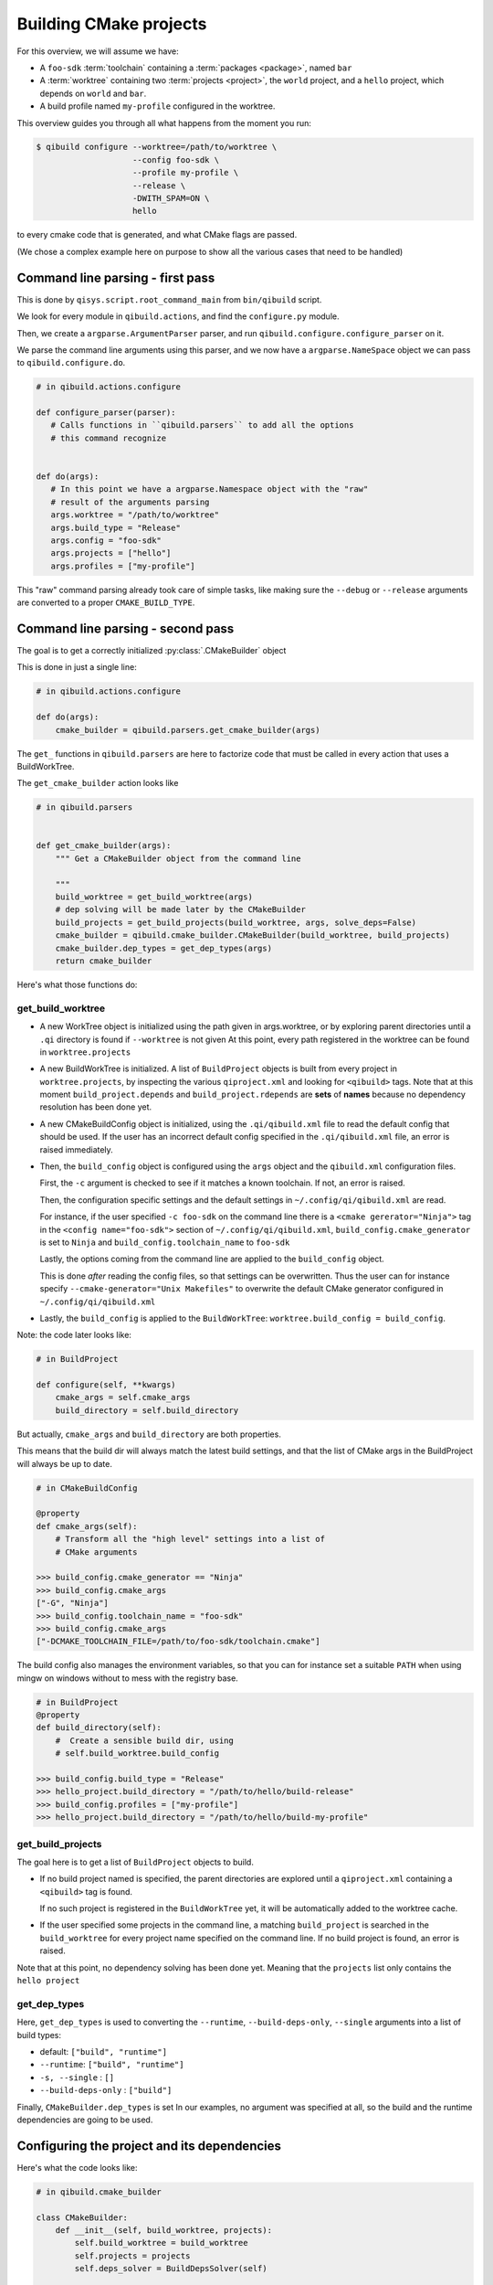.. _qibuild-overviews-building-cmake-projects:

Building CMake projects
=======================

For this overview, we will assume we have:



* A ``foo-sdk`` :term:`toolchain` containing a :term:`packages <package>`,
  named ``bar``

* A :term:`worktree` containing two :term:`projects <project>`,
  the ``world`` project, and a ``hello`` project, which depends on ``world``
  and ``bar``.

* A build profile named ``my-profile`` configured in the worktree.


This overview guides you through all what happens from the moment you run:

.. code-block:: console

 $ qibuild configure --worktree=/path/to/worktree \
                     --config foo-sdk \
                     --profile my-profile \
                     --release \
                     -DWITH_SPAM=ON \
                     hello


to every cmake code that is generated, and what CMake flags are passed.

(We chose a complex example here on purpose to show all the various cases that
need to be handled)

Command line parsing - first pass
---------------------------------

This is done by ``qisys.script.root_command_main`` from
``bin/qibuild`` script.

We look for every module in ``qibuild.actions``, and find the ``configure.py`` module.

Then, we create a ``argparse.ArgumentParser`` parser, and run ``qibuild.configure.configure_parser``
on it.

We parse the command line arguments using this parser, and we now have a ``argparse.NameSpace``
object we can pass to ``qibuild.configure.do``.

.. code-block:: python

   # in qibuild.actions.configure

   def configure_parser(parser):
      # Calls functions in ``qibuild.parsers`` to add all the options
      # this command recognize


   def do(args):
      # In this point we have a argparse.Namespace object with the "raw"
      # result of the arguments parsing
      args.worktree = "/path/to/worktree"
      args.build_type = "Release"
      args.config = "foo-sdk"
      args.projects = ["hello"]
      args.profiles = ["my-profile"]


This "raw" command parsing already took care of simple tasks, like
making sure the ``--debug`` or ``--release`` arguments are converted
to a proper ``CMAKE_BUILD_TYPE``.


Command line parsing - second pass
----------------------------------


The goal is to get a correctly initialized :py:class:`.CMakeBuilder` object

This is done in just a single line:

.. code-block:: python

    # in qibuild.actions.configure

    def do(args):
        cmake_builder = qibuild.parsers.get_cmake_builder(args)


The ``get_`` functions in ``qibuild.parsers`` are here to factorize code
that must be called in every action that uses a BuildWorkTree.

The ``get_cmake_builder`` action looks like

.. code-block:: python

    # in qibuild.parsers


    def get_cmake_builder(args):
        """ Get a CMakeBuilder object from the command line

        """
        build_worktree = get_build_worktree(args)
        # dep solving will be made later by the CMakeBuilder
        build_projects = get_build_projects(build_worktree, args, solve_deps=False)
        cmake_builder = qibuild.cmake_builder.CMakeBuilder(build_worktree, build_projects)
        cmake_builder.dep_types = get_dep_types(args)
        return cmake_builder

Here's what those functions do:

get_build_worktree
++++++++++++++++++

* A new WorkTree object is initialized using the path given in
  args.worktree, or by exploring parent directories until a ``.qi``
  directory is found if ``--worktree`` is not given
  At this point, every path registered in the worktree can be found
  in ``worktree.projects``

* A new BuildWorkTree is initialized. A list of ``BuildProject`` objects is
  built from every project in ``worktree.projects``, by inspecting the various
  ``qiproject.xml``  and looking for ``<qibuild>`` tags.
  Note that at this moment ``build_project.depends`` and ``build_project.rdepends``
  are **sets** of **names** because no dependency resolution has been done yet.

* A new CMakeBuildConfig object is initialized, using the ``.qi/qibuild.xml`` file to
  read the default config that should be used. If the user has an incorrect
  default config specified in the ``.qi/qibuild.xml`` file, an error is raised
  immediately.

* Then, the ``build_config`` object is configured using the ``args`` object and
  the ``qibuild.xml`` configuration files.

  First, the ``-c`` argument is checked to see if it matches a known toolchain.
  If not, an error is raised.

  Then, the configuration specific settings and the default settings
  in ``~/.config/qi/qibuild.xml`` are read.

  For instance, if the user specified ``-c foo-sdk`` on the command line there is a
  ``<cmake gererator="Ninja">`` tag  in the ``<config name="foo-sdk">``
  section of ``~/.config/qi/qibuild.xml``, ``build_config.cmake_generator`` is set
  to ``Ninja`` and ``build_config.toolchain_name`` to ``foo-sdk``

  Lastly, the options coming from the command line are applied to the
  ``build_config`` object.

  This is done *after* reading the config files, so that settings can be
  overwritten. Thus the user can for instance specify
  ``--cmake-generator="Unix Makefiles"`` to overwrite the default CMake
  generator configured in ``~/.config/qi/qibuild.xml``

* Lastly, the ``build_config`` is applied to the ``BuildWorkTree``:
  ``worktree.build_config = build_config``.


Note: the code later looks like:

.. code-block:: python

  # in BuildProject

  def configure(self, **kwargs)
      cmake_args = self.cmake_args
      build_directory = self.build_directory


But actually, ``cmake_args`` and ``build_directory`` are both properties.

This means that the build dir will always match the latest build settings,
and that the list of CMake args in the BuildProject will always be up to date.

.. code-block:: python

    # in CMakeBuildConfig

    @property
    def cmake_args(self):
        # Transform all the "high level" settings into a list of
        # CMake arguments

    >>> build_config.cmake_generator == "Ninja"
    >>> build_config.cmake_args
    ["-G", "Ninja"]
    >>> build_config.toolchain_name = "foo-sdk"
    >>> build_config.cmake_args
    ["-DCMAKE_TOOLCHAIN_FILE=/path/to/foo-sdk/toolchain.cmake"]

The build config also manages the environment variables, so that
you can for instance set a suitable ``PATH`` when using mingw
on windows without to mess with the registry base.

.. code-block:: python

    # in BuildProject
    @property
    def build_directory(self):
        #  Create a sensible build dir, using
        # self.build_worktree.build_config

    >>> build_config.build_type = "Release"
    >>> hello_project.build_directory = "/path/to/hello/build-release"
    >>> build_config.profiles = ["my-profile"]
    >>> hello_project.build_directory = "/path/to/hello/build-my-profile"



get_build_projects
++++++++++++++++++

The goal here is to get a list of ``BuildProject`` objects to build.

* If no build project named is specified, the parent directories are
  explored until a ``qiproject.xml`` containing a ``<qibuild>`` tag is found.

  If no such project is registered in the ``BuildWorkTree`` yet, it will
  be automatically added to the worktree cache.

* If the user specified some projects in the command line, a matching ``build_project``
  is searched in the ``build_worktree`` for every project name specified on the
  command line. If no build project is found, an error is raised.


Note that at this point, no dependency solving has been done yet.
Meaning that the ``projects`` list only contains the ``hello project``


get_dep_types
+++++++++++++

Here, ``get_dep_types`` is used to converting the ``--runtime``,
``--build-deps-only``, ``--single`` arguments into a list of build types:

* default: ``["build", "runtime"]``
* ``--runtime``: ``["build", "runtime"]``
* ``-s, --single`` : ``[]``
* ``--build-deps-only`` : ``["build"]``

Finally, ``CMakeBuilder.dep_types`` is set
In our examples, no argument was specified at all, so the build and the
runtime dependencies are going to be used.


Configuring the project and its dependencies
---------------------------------------------


Here's what the code looks like:


.. code-block:: python

  # in qibuild.cmake_builder

  class CMakeBuilder:
      def __init__(self, build_worktree, projects):
          self.build_worktree = build_worktree
          self.projects = projects
          self.deps_solver = BuildDepsSolver(self)



      def configure(self, **kwargs):
          self.bootstrap_projects()
          projects = self.deps_solver.get_dep_projects(self.projects, self.dep_types)
          for project in projects:
            project.configure(**kwargs)


Note that the ``CMakeBuilder`` contains a ``BuildDepsSolver`` to delegates
all the dependencies solving.


For instance, configuring ``hello``, by default should call ``configure()`` on
the ``world`` project, unless ``-s`` was specified.

Also, since ``hello`` has a runtime dependency on the ``bar`` package,
``qibuild install --runtime hello /tmp/hl`` should install both ``hello``
and ``bar`` to ``/tmp/hl``

Also note that ``CMakeBuilder`` delegates the actual call to ``cmake`` to
the build project itself



Generating the dependencies.cmake
+++++++++++++++++++++++++++++++++

For the ``CMake`` call to work, a ``dependencies.cmake`` must be written
in the build directory

This is done by ``cmake_builder.bootstrap_projects``

Here it is important that the ``dependencies.cmake`` always contains the list of every
build dependencies, even if ``-s`` is used.



Calling CMake
+++++++++++++

Here ``deps_solver`` uses ``self.dep_types``, so that when
``qibuild configure -s hello``, is used,
``world.configure()`` is not called.


Installing
++++++++++

When installing a project, the ``deps_solver`` is again used to get a
list of packages to install.

Then either:
 * the whole contents of the packages are installed (the "-config.cmake" files, the
   headers, the static and shared libraries, etc.)
 * if ``solving_type`` was set to ``runtime``, only the runtime parts of the packages
   (shared libraries) will be installed.


Building projects outside a qiBuild action
------------------------------------------

This could be part of a continuous integration script, for instance:

.. code-block:: python

      worktree = qisys.worktree.WorkTree(worktree_root)
      build_worktree = BuildWorkTree(worktree)
      build_config = build_worktree.build_config


.. note::

    Here the build_config has already been initialized from the
    various config files, and default values, but you can still
    use:

    .. code-block:: python

        build_config.set_active_config("mytoolchain")
        build_config.build_type = "Release"



.. code-block:: python


      project = build_worktree.get_build_project(name)

      cmake_builder = CMakeBuilder(build_worktree, [projet])

      # Configure and build the build and runtime deps of the
      # project:
      cmake_builder.configure()
      cmake_builder.build()


If you then need to install the runtime parts only
(to make a redistributable package for instance)

.. code-block:: python

      cmake_builder.dep_types = ["runtime"]
      cmake_builder.install(destdir="package")
